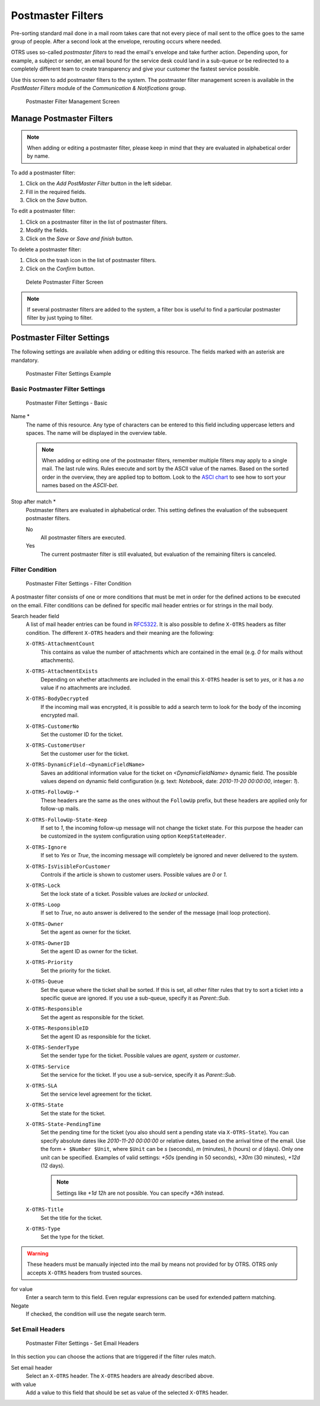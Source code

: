 Postmaster Filters
==================

Pre-sorting standard mail done in a mail room takes care that not every piece of mail sent to the office goes to the same group of people. After a second look at the envelope, rerouting occurs where needed.

OTRS uses so-called *postmaster filters* to read the email's envelope and take further action. Depending upon, for example, a subject or sender, an email bound for the service desk could land in a sub-queue or be redirected to a completely different team to create transparency and give your customer the fastest service possible.

Use this screen to add postmaster filters to the system. The postmaster filter management screen is available in the *PostMaster Filters* module of the *Communication & Notifications* group.

.. figure:: images/postmaster-filter-management.png
   :alt: Postmaster Filter Management Screen

   Postmaster Filter Management Screen


Manage Postmaster Filters
-------------------------

.. note::

   When adding or editing a postmaster filter, please keep in mind that they are evaluated in alphabetical order by name.

To add a postmaster filter:

1. Click on the *Add PostMaster Filter* button in the left sidebar.
2. Fill in the required fields.
3. Click on the *Save* button.


To edit a postmaster filter:

1. Click on a postmaster filter in the list of postmaster filters.
2. Modify the fields.
3. Click on the *Save* or *Save and finish* button.

To delete a postmaster filter:

1. Click on the trash icon in the list of postmaster filters.
2. Click on the *Confirm* button.

.. figure:: images/postmaster-filter-delete.png
   :alt: Delete Postmaster Filter Screen

   Delete Postmaster Filter Screen

.. note::

   If several postmaster filters are added to the system, a filter box is useful to find a particular postmaster filter by just typing to filter.


Postmaster Filter Settings
--------------------------

The following settings are available when adding or editing this resource. The fields marked with an asterisk are mandatory.

.. figure:: images/postmaster-filter-settings-example.png
   :alt: Postmaster Filter Settings Example

   Postmaster Filter Settings Example


Basic Postmaster Filter Settings
^^^^^^^^^^^^^^^^^^^^^^^^^^^^^^^^

.. figure:: images/postmaster-filter-settings-basic.png
   :alt: Postmaster Filter Settings - Basic

   Postmaster Filter Settings - Basic

Name \*
   The name of this resource. Any type of characters can be entered to this field including uppercase letters and spaces. The name will be displayed in the overview table.

   .. note::

      When adding or editing one of the postmaster filters, remember multiple filters may apply to a single mail. The last rule wins. Rules execute and sort by the ASCII value of the names. Based on the sorted order in the overview, they are applied top to bottom. Look to the `ASCI chart <http://www.asciitable.com>`_ to see how to sort your names based on the *ASCII-bet*.

Stop after match \*
   Postmaster filters are evaluated in alphabetical order. This setting defines the evaluation of the subsequent postmaster filters.

   No
      All postmaster filters are executed.

   Yes
      The current postmaster filter is still evaluated, but evaluation of the remaining filters is canceled.


Filter Condition
^^^^^^^^^^^^^^^^

.. figure:: images/postmaster-filter-settings-filter-condition.png
   :alt: Postmaster Filter Settings - Filter Condition

   Postmaster Filter Settings - Filter Condition

A postmaster filter consists of one or more conditions that must be met in order for the defined actions to be executed on the email. Filter conditions can be defined for specific mail header entries or for strings in the mail body.

Search header field
   A list of mail header entries can be found in `RFC5322 <https://tools.ietf.org/html/rfc5322>`_. It is also possible to define ``X-OTRS`` headers as filter condition. The different ``X-OTRS`` headers and their meaning are the following:

   ``X-OTRS-AttachmentCount``
      This contains as value the number of attachments which are contained in the email (e.g. *0* for mails without attachments).

   ``X-OTRS-AttachmentExists``
      Depending on whether attachments are included in the email this ``X-OTRS`` header is set to *yes*, or it has a *no* value if no attachments are included.

   ``X-OTRS-BodyDecrypted``
      If the incoming mail was encrypted, it is possible to add a search term to look for the body of the incoming encrypted mail.

   ``X-OTRS-CustomerNo``
      Set the customer ID for the ticket.

   ``X-OTRS-CustomerUser``
      Set the customer user for the ticket.

   ``X-OTRS-DynamicField-<DynamicFieldName>``
      Saves an additional information value for the ticket on *<DynamicFieldName>* dynamic field. The possible values depend on dynamic field configuration (e.g. text: *Notebook*, date: *2010-11-20 00:00:00*, integer: *1*).

   ``X-OTRS-FollowUp-*``
      These headers are the same as the ones without the ``FollowUp`` prefix, but these headers are applied only for follow-up mails.

   ``X-OTRS-FollowUp-State-Keep``
      If set to *1*, the incoming follow-up message will not change the ticket state. For this purpose the header can be customized in the system configuration using option ``KeepStateHeader``.

   ``X-OTRS-Ignore``
      If set to *Yes* or *True*, the incoming message will completely be ignored and never delivered to the system.

   ``X-OTRS-IsVisibleForCustomer``
      Controls if the article is shown to customer users. Possible values are *0* or *1*.

   ``X-OTRS-Lock``
      Set the lock state of a ticket. Possible values are *locked* or *unlocked*.

   ``X-OTRS-Loop``
      If set to *True*, no auto answer is delivered to the sender of the message (mail loop protection).

   ``X-OTRS-Owner``
      Set the agent as owner for the ticket.

   ``X-OTRS-OwnerID``
      Set the agent ID as owner for the ticket.

   ``X-OTRS-Priority``
      Set the priority for the ticket.

   ``X-OTRS-Queue``
      Set the queue where the ticket shall be sorted. If this is set, all other filter rules that try to sort a ticket into a specific queue are ignored. If you use a sub-queue, specify it as *Parent::Sub*.

   ``X-OTRS-Responsible``
      Set the agent as responsible for the ticket.

   ``X-OTRS-ResponsibleID``
      Set the agent ID as responsible for the ticket.

   ``X-OTRS-SenderType``
      Set the sender type for the ticket. Possible values are *agent*, *system* or *customer*.

   ``X-OTRS-Service``
      Set the service for the ticket. If you use a sub-service, specify it as *Parent::Sub*.

   ``X-OTRS-SLA``
      Set the service level agreement for the ticket.

   ``X-OTRS-State``
      Set the state for the ticket.

   ``X-OTRS-State-PendingTime``
      Set the pending time for the ticket (you also should sent a pending state via ``X-OTRS-State``). You can specify absolute dates like *2010-11-20 00:00:00* or relative dates, based on the arrival time of the email. Use the form ``+ $Number $Unit``, where ``$Unit`` can be *s* (seconds), *m* (minutes), *h* (hours) or *d* (days). Only one unit can be specified. Examples of valid settings: *+50s* (pending in 50 seconds), *+30m* (30 minutes), *+12d* (12 days).

      .. note::

         Settings like *+1d 12h* are not possible. You can specify *+36h* instead.

   ``X-OTRS-Title``
      Set the title for the ticket.

   ``X-OTRS-Type``
      Set the type for the ticket.

.. warning::

   These headers must be manually injected into the mail by means not provided for by OTRS. OTRS only accepts ``X-OTRS`` headers from trusted sources.

.. seealso::

   The :ref:`Mail Account Settings` defines the trust level.

for value
   Enter a search term to this field. Even regular expressions can be used for extended pattern matching.

Negate
   If checked, the condition will use the negate search term.


Set Email Headers
^^^^^^^^^^^^^^^^^

.. figure:: images/postmaster-filter-settings-set-email-headers.png
   :alt: Postmaster Filter Settings - Set Email Headers

   Postmaster Filter Settings - Set Email Headers

In this section you can choose the actions that are triggered if the filter rules match.

Set email header
   Select an ``X-OTRS`` header. The ``X-OTRS`` headers are already described above.

with value
   Add a value to this field that should be set as value of the selected ``X-OTRS`` header.
